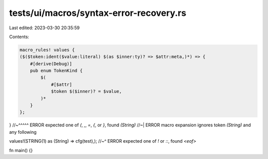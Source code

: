 tests/ui/macros/syntax-error-recovery.rs
========================================

Last edited: 2023-03-30 20:35:59

Contents:

.. code-block:: rs

    macro_rules! values {
    ($($token:ident($value:literal) $(as $inner:ty)? => $attr:meta,)*) => {
        #[derive(Debug)]
        pub enum TokenKind {
            $(
                #[$attr]
                $token $($inner)? = $value,
            )*
        }
    };
}
//~^^^^^ ERROR expected one of `(`, `,`, `=`, `{`, or `}`, found `(String)`
//~| ERROR macro expansion ignores token `(String)` and any following

values!(STRING(1) as (String) => cfg(test),);
//~^ ERROR expected one of `!` or `::`, found `<eof>`

fn main() {}


